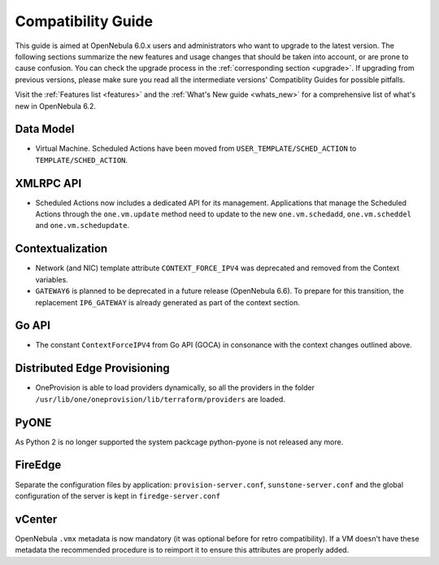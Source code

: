 
.. _compatibility:

====================
Compatibility Guide
====================

This guide is aimed at OpenNebula 6.0.x users and administrators who want to upgrade to the latest version. The following sections summarize the new features and usage changes that should be taken into account, or are prone to cause confusion. You can check the upgrade process in the :ref:`corresponding section <upgrade>`. If upgrading from previous versions, please make sure you read all the intermediate versions' Compatiblity Guides for possible pitfalls.

Visit the :ref:`Features list <features>` and the :ref:`What's New guide <whats_new>` for a comprehensive list of what's new in OpenNebula 6.2.

Data Model
=========================

- Virtual Machine. Scheduled Actions have been moved from ``USER_TEMPLATE/SCHED_ACTION`` to ``TEMPLATE/SCHED_ACTION``.

XMLRPC API
=========================

- Scheduled Actions now includes a dedicated API for its management. Applications that manage the Scheduled Actions through the ``one.vm.update`` method need to update to the new ``one.vm.schedadd``, ``one.vm.scheddel`` and ``one.vm.schedupdate``.

Contextualization
========================

- Network (and NIC) template attribute ``CONTEXT_FORCE_IPV4`` was deprecated  and removed from the Context variables.
- ``GATEWAY6`` is planned to be deprecated in a future release (OpenNebula 6.6). To prepare for this transition, the replacement ``IP6_GATEWAY`` is already generated as part of the context section.

Go API
======

- The constant ``ContextForceIPV4`` from Go API (GOCA) in consonance with the context changes outlined above.

Distributed Edge Provisioning
=============================

- OneProvision is able to load providers dynamically, so all the providers in the folder ``/usr/lib/one/oneprovision/lib/terraform/providers`` are loaded.

PyONE
========================
As Python 2 is no longer supported the system packcage python-pyone is not released any more.

FireEdge
========================
Separate the configuration files by application: ``provision-server.conf``, ``sunstone-server.conf`` and the global configuration of the server is kept in ``firedge-server.conf``

vCenter
========================

OpenNebula ``.vmx`` metadata is now mandatory (it was optional before for retro compatibility). If a VM doesn't have these metadata the recommended procedure is to reimport it to ensure this attributes are properly added.